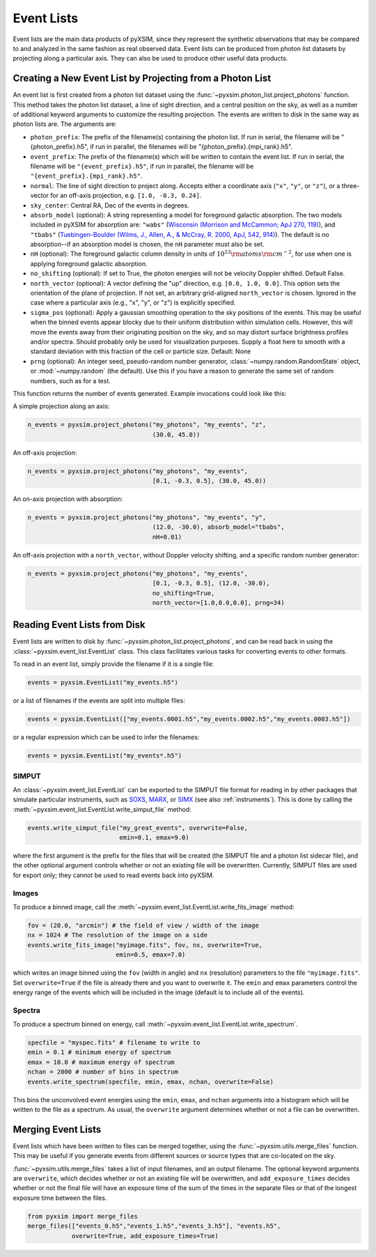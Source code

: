 .. _event-lists:

Event Lists
===========

Event lists are the main data products of pyXSIM, since they represent the 
synthetic observations that may be compared to and analyzed in the same fashion
as real observed data. Event lists can be produced from photon list datasets by
projecting along a particular axis. They can also be used to produce other 
useful data products. 

Creating a New Event List by Projecting from a Photon List
----------------------------------------------------------

An event list is first created from a photon list dataset using the 
:func:`~pyxsim.photon_list.project_photons` function. This method takes the 
photon list dataset, a line of sight direction, and a central position on the
sky, as well as a number of additional keyword arguments to customize the 
resulting projection. The events are written to disk in the same way as 
photon lists are. The arguments are:

* ``photon_prefix``: The prefix of the filename(s) containing the photon list.
  If run in serial, the filename will be "{photon_prefix}.h5", if run in 
  parallel, the filenames will be "{photon_prefix}.{mpi_rank}.h5".
* ``event_prefix``: The prefix of the filename(s) which will be written to
  contain the event list. If run in serial, the filename will be 
  ``"{event_prefix}.h5"``, if run in parallel, the filename will be 
  ``"{event_prefix}.{mpi_rank}.h5"``.
* ``normal``: The line of sight direction to project along. Accepts either a 
  coordinate axis (``"x"``, ``"y"``, or ``"z"``), or a three-vector for an 
  off-axis projection, e.g. ``[1.0, -0.3, 0.24]``. 
* ``sky_center``: Central RA, Dec of the events in degrees.
* ``absorb_model`` (optional): A string representing a model for foreground 
  galactic absorption. The two models included in pyXSIM for absorption are:
  ``"wabs"`` (`Wisconsin (Morrison and McCammon; ApJ 270, 119) <http://adsabs.harvard.edu/abs/1983ApJ...270..119M>`_),
  and ``"tbabs"`` (`Tuebingen-Boulder (Wilms, J., Allen, A., & McCray, R. 2000, ApJ, 542, 914) <http://adsabs.harvard.edu/abs/2000ApJ...542..914W>`_).
  The default is no absorption--if an absorption model is chosen, the ``nH``
  parameter must also be set. 
* ``nH`` (optional): The foreground galactic column density in units of 
  :math:`10^{22} \rm{atoms} \rm{cm}^{-2}`, for use when one is applying 
  foreground galactic absorption.
* ``no_shifting`` (optional): If set to True, the photon energies will not be
  velocity Doppler shifted. Default False.
* ``north_vector`` (optional): A vector defining the "up" direction, e.g. 
  ``[0.0, 1.0, 0.0]``. This option sets the orientation of the plane of 
  projection. If not set, an arbitrary grid-aligned 
  ``north_vector`` is chosen. Ignored in the case where a particular axis (e.g., 
  "x", "y", or "z") is explicitly specified.
* ``sigma_pos`` (optional): Apply a gaussian smoothing operation to the sky 
  positions of the events. This may be useful when the binned events appear 
  blocky due to their uniform distribution within simulation cells. However, 
  this will move the events away from their originating position on the sky, 
  and so may distort surface brightness profiles and/or spectra. Should probably
  only be used for visualization purposes. Supply a float here to smooth with a 
  standard deviation with this fraction of the cell or particle size. 
  Default: None
* ``prng`` (optional): An integer seed, pseudo-random number generator, 
  :class:`~numpy.random.RandomState` object, or :mod:`~numpy.random` (the 
  default). Use this if you have a reason to generate the same set of random 
  numbers, such as for a test. 

This function returns the number of events generated. Example invocations could
look like this:

A simple projection along an axis:

.. code-block:: python

    n_events = pyxsim.project_photons("my_photons", "my_events", "z", 
                                      (30.0, 45.0))
        
An off-axis projection:

.. code-block:: python

    n_events = pyxsim.project_photons("my_photons", "my_events", 
                                      [0.1, -0.3, 0.5], (30.0, 45.0))

An on-axis projection with absorption:

.. code-block:: python

    n_events = pyxsim.project_photons("my_photons", "my_events", "y", 
                                      (12.0, -30.0), absorb_model="tbabs", 
                                      nH=0.01)

An off-axis projection with a ``north_vector``, without Doppler velocity 
shifting, and a specific random number generator:

.. code-block:: python
    
    n_events = pyxsim.project_photons("my_photons", "my_events", 
                                      [0.1, -0.3, 0.5], (12.0, -30.0), 
                                      no_shifting=True, 
                                      north_vector=[1.0,0.0,0.0], prng=34)

    
Reading Event Lists from Disk
-----------------------------

Event lists are written to disk by :func:`~pyxsim.photon_list.project_photons`, 
and can be read back in using the :class:`~pyxsim.event_list.EventList` class.
This class facilitates various tasks for converting events to other formats. 

To read in an event list, simply provide the filename if it is a single file:

.. code-block:: python

    events = pyxsim.EventList("my_events.h5")
    
or a list of filenames if the events are split into multiple files:

.. code-block:: python

    events = pyxsim.EventList(["my_events.0001.h5","my_events.0002.h5","my_events.0003.h5"])

or a regular expression which can be used to infer the filenames:

.. code-block:: python

    events = pyxsim.EventList("my_events*.h5")

.. _simput:

SIMPUT
++++++

An :class:`~pyxsim.event_list.EventList` can be exported to the SIMPUT file 
format for reading in by other packages that simulate particular instruments,
such as `SOXS <http://hea-www.cfa.harvard.edu/soxs>`_, 
`MARX <http://space.mit.edu/ASC/MARX/>`_, or 
`SIMX <http://hea-www.cfa.harvard.edu/simx/>`_
(see also :ref:`instruments`). This is done by calling the 
:meth:`~pyxsim.event_list.EventList.write_simput_file` method:

.. code-block:: python

    events.write_simput_file("my_great_events", overwrite=False, 
                             emin=0.1, emax=9.0)

where the first argument is the prefix for the files that will be created (the
SIMPUT file and a photon list sidecar file), and the other optional argument 
controls whether or not an existing file will be overwritten. Currently, SIMPUT
files are used for export only; they cannot be used to read events back into 
pyXSIM. 

Images
++++++

To produce a binned image, call the 
:meth:`~pyxsim.event_list.EventList.write_fits_image` method:

.. code-block:: python

    fov = (20.0, "arcmin") # the field of view / width of the image
    nx = 1024 # The resolution of the image on a side
    events.write_fits_image("myimage.fits", fov, nx, overwrite=True, 
                            emin=0.5, emax=7.0)

which writes an image binned using the ``fov`` (width in angle) and ``nx`` 
(resolution) parameters to the file ``"myimage.fits"``. Set ``overwrite=True`` 
if the file is already there and you want to overwrite it. The ``emin`` and 
``emax`` parameters control the energy range of the events which will be 
included in the image (default is to include all of the events).

Spectra
+++++++

To produce a spectrum binned on energy, call 
:meth:`~pyxsim.event_list.EventList.write_spectrum`. 

.. code-block:: python

    specfile = "myspec.fits" # filename to write to
    emin = 0.1 # minimum energy of spectrum
    emax = 10.0 # maximum energy of spectrum
    nchan = 2000 # number of bins in spectrum
    events.write_spectrum(specfile, emin, emax, nchan, overwrite=False)

This bins the unconvolved event energies using the ``emin``, ``emax``, and 
``nchan`` arguments into a histogram which will be written to the file as a
spectrum. As usual, the ``overwrite`` argument determines whether or not a file
can be overwritten. 

Merging Event Lists
-------------------

Event lists which have been written to files can be merged together, using the 
:func:`~pyxsim.utils.merge_files` function. This may be useful if you generate events from
different sources or source types that are co-located on the sky.

:func:`~pyxsim.utils.merge_files` takes a list of input filenames, and an output filename. 
The optional keyword arguments are ``overwrite``, which decides whether or not an existing file 
will be overwritten, and ``add_exposure_times`` decides whether or not the final file will 
have an exposure time of the sum of the times in the separate files or that of the longest 
exposure time between the files. 

.. code-block:: python

    from pyxsim import merge_files
    merge_files(["events_0.h5","events_1.h5","events_3.h5"], "events.h5",
                overwrite=True, add_exposure_times=True)